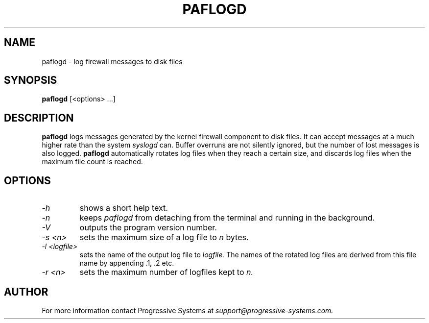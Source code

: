 .TH PAFLOGD 8 "Phoenix" "Progressive Systems" \" -*- nroff -*-
.SH NAME
paflogd \- log firewall messages to disk files
.SH SYNOPSIS
.B paflogd
[<options> ...]
.SH DESCRIPTION
.B paflogd
logs messages generated by the kernel firewall component to disk
files. It can accept messages at a much higher rate than the system 
.I syslogd
can. Buffer overruns are not silently ignored, but the number of lost
messages is also logged. 
.B paflogd 
automatically rotates log files when they reach a certain size, and
discards log files when the maximum file count is reached.
.SH OPTIONS
.TP
.I "\-h"
shows a short help text.
.TP
.I "\-n"
keeps 
.I paflogd
from detaching from the terminal and running in the background.
.TP
.I "\-V"
outputs the program version number.
.TP
.I "\-s <n>"
sets the maximum size of a log file to
.I n
bytes.
.TP
.I "\-l <logfile>"
sets the name of the output log file to 
.I logfile.
The names of the rotated log files are derived from this file name by
appending .1, .2 etc.
.TP
.I "\-r <n>"
sets the maximum number of logfiles kept to 
.I n.
.SH AUTHOR
For more information contact Progressive Systems at
.I support@progressive-systems.com.
